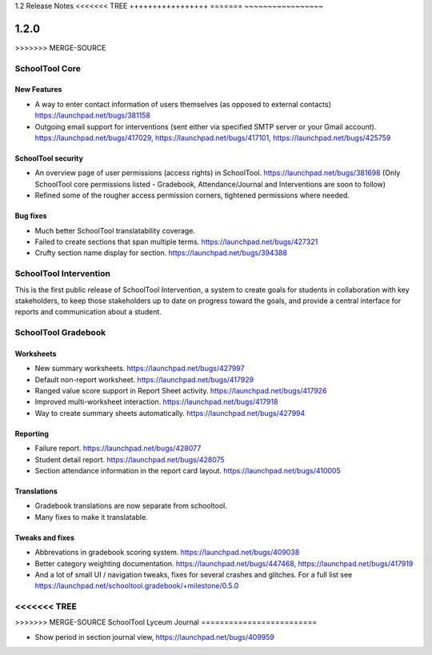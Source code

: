1.2 Release Notes
<<<<<<< TREE
+++++++++++++++++
=======
~~~~~~~~~~~~~~~~~

1.2.0
+++++

>>>>>>> MERGE-SOURCE

SchoolTool Core
===============

New Features
------------

* A way to enter contact information of users themselves (as opposed to
  external contacts) https://launchpad.net/bugs/381158

* Outgoing email support for interventions (sent either via specified
  SMTP server or your Gmail account).
  https://launchpad.net/bugs/417029,
  https://launchpad.net/bugs/417101,
  https://launchpad.net/bugs/425759

SchoolTool security
-------------------

* An overview page of user permissions (access rights) in SchoolTool.
  https://launchpad.net/bugs/381698
  (Only SchoolTool core permissions listed - Gradebook, Attendance/Journal
  and Interventions are soon to follow)

* Refined some of the rougher access permission corners, tightened
  permissions where needed.

Bug fixes
---------

* Much better SchoolTool translatability coverage.

* Failed to create sections that span multiple terms.
  https://launchpad.net/bugs/427321

* Crufty section name display for section.
  https://launchpad.net/bugs/394388


SchoolTool Intervention
=======================

This is the first public release of SchoolTool Intervention, a system to create goals for students in collaboration with key stakeholders, to keep those stakeholders up to date on progress toward the goals, and provide a central interface for reports and communication about a student.


SchoolTool Gradebook
====================

Worksheets
----------

* New summary worksheets. https://launchpad.net/bugs/427997
* Default non-report worksheet. https://launchpad.net/bugs/417929
* Ranged value score support in Report Sheet activity.
  https://launchpad.net/bugs/417926
* Improved multi-worksheet interaction. https://launchpad.net/bugs/417918
* Way to create summary sheets automatically.
  https://launchpad.net/bugs/427994

Reporting
---------

* Failure report. https://launchpad.net/bugs/428077
* Student detail report. https://launchpad.net/bugs/428075
* Section attendance information in the report card layout.
  https://launchpad.net/bugs/410005

Translations
------------

* Gradebook translations are now separate from schooltool.
* Many fixes to make it translatable.

Tweaks and fixes
----------------

* Abbrevations in gradebook scoring system. https://launchpad.net/bugs/409038

* Better category weighting documentation. https://launchpad.net/bugs/447468,
  https://launchpad.net/bugs/417919

* And a lot of small UI / navigation tweaks, fixes for several crashes and
  glitches.  For a full list see
  https://launchpad.net/schooltool.gradebook/+milestone/0.5.0

<<<<<<< TREE
=======

>>>>>>> MERGE-SOURCE
SchoolTool Lyceum Journal
=========================

* Show period in section journal view, https://launchpad.net/bugs/409959
